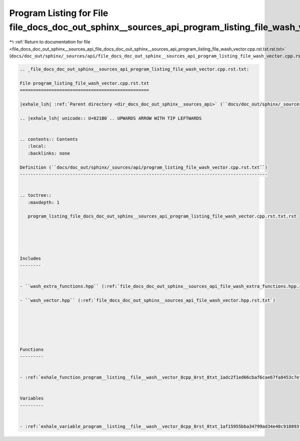 
.. _program_listing_file_docs_doc_out_sphinx__sources_api_file_docs_doc_out_sphinx__sources_api_program_listing_file_wash_vector.cpp.rst.txt.rst.txt:

Program Listing for File file_docs_doc_out_sphinx__sources_api_program_listing_file_wash_vector.cpp.rst.txt.rst.txt
===================================================================================================================

|exhale_lsh| :ref:`Return to documentation for file <file_docs_doc_out_sphinx__sources_api_file_docs_doc_out_sphinx__sources_api_program_listing_file_wash_vector.cpp.rst.txt.rst.txt>` (``docs/doc_out/sphinx/_sources/api/file_docs_doc_out_sphinx__sources_api_program_listing_file_wash_vector.cpp.rst.txt.rst.txt``)

.. |exhale_lsh| unicode:: U+021B0 .. UPWARDS ARROW WITH TIP LEFTWARDS

.. code-block:: cpp

   
   .. _file_docs_doc_out_sphinx__sources_api_program_listing_file_wash_vector.cpp.rst.txt:
   
   File program_listing_file_wash_vector.cpp.rst.txt
   =================================================
   
   |exhale_lsh| :ref:`Parent directory <dir_docs_doc_out_sphinx__sources_api>` (``docs/doc_out/sphinx/_sources/api``)
   
   .. |exhale_lsh| unicode:: U+021B0 .. UPWARDS ARROW WITH TIP LEFTWARDS
   
   
   .. contents:: Contents
      :local:
      :backlinks: none
   
   Definition (``docs/doc_out/sphinx/_sources/api/program_listing_file_wash_vector.cpp.rst.txt``)
   ----------------------------------------------------------------------------------------------
   
   
   .. toctree::
      :maxdepth: 1
   
      program_listing_file_docs_doc_out_sphinx__sources_api_program_listing_file_wash_vector.cpp.rst.txt.rst
   
   
   
   
   
   Includes
   --------
   
   
   - ``wash_extra_functions.hpp`` (:ref:`file_docs_doc_out_sphinx__sources_api_file_wash_extra_functions.hpp.rst.txt`)
   
   - ``wash_vector.hpp`` (:ref:`file_docs_doc_out_sphinx__sources_api_file_wash_vector.hpp.rst.txt`)
   
   
   
   
   
   
   Functions
   ---------
   
   
   - :ref:`exhale_function_program__listing__file__wash__vector_8cpp_8rst_8txt_1adc2f1ed66cbaf6cae67fa8453c7efed6`
   
   
   Variables
   ---------
   
   
   - :ref:`exhale_variable_program__listing__file__wash__vector_8cpp_8rst_8txt_1af15955bba34799ad34e40c918893f53c`
   
